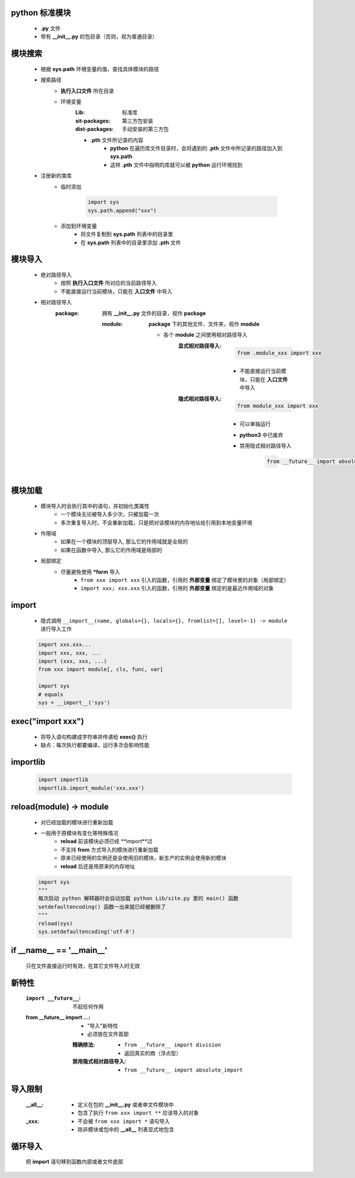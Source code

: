python 标准模块
--------------
    - **.py** 文件
    - 带有 **__init__.py** 的包目录（否则，视为普通目录）


模块搜索
-------
    - 根据 **sys.path** 环境变量的值，查找具体模块的路径
    - 搜索路径
        - **执行入口文件** 所在目录
        - 环境变量
            :Lib:           标准库
            :sit-packages:  第三方包安装
            :dist-packages: 手动安装的第三方包
            - **.pth** 文件所记录的内容
                - **python** 在遍历库文件目录时，会将遇到的 **.pth** 文件中所记录的路径加入到 **sys.path**
                - 这样 **.pth** 文件中指明的库就可以被 **python** 运行环境找到
    - 注册新的类库
        - 临时添加

            .. code-block:: python

                import sys
                sys.path.append("xxx")
        - 添加到环境变量
            - 将文件复制到 **sys.path** 列表中的目录里
            - 在 **sys.path** 列表中的目录里添加 **.pth** 文件


模块导入
-------
    - 绝对路径导入
        - 按照 **执行入口文件** 所对应的当前路径导入
        - 不能直接运行当前模块，只能在 **入口文件** 中导入
    - 相对路径导入
        :package: 拥有 **__init__.py** 文件的目录，视作 **package**

            :module: **package** 下的其他文件、文件夹，视作 **module**

                - 各个 **module** 之间使用相对路径导入
                    :显式相对路径导入:
                            .. code-block:: python

                                from .module_xxx import xxx
                        - 不能直接运行当前模块，只能在 **入口文件** 中导入
                    :隐式相对路径导入:
                            .. code-block:: python

                                from module_xxx import xxx
                        - 可以单独运行
                        - **python3** 中已废弃
                        - 禁用隐式相对路径导入

                            .. code-block:: python

                                from __future__ import absolute_import


模块加载
-------
    - 模块导入时会执行其中的语句，并初始化类属性
        - 一个模块无论被导入多少次，只被加载一次
        - 多次重复导入时，不会重新加载，只是把对该模块的内存地址给引用到本地变量环境
    - 作用域
        - 如果在一个模块的顶层导入, 那么它的作用域就是全局的
        - 如果在函数中导入, 那么它的作用域是局部的
    - 局部绑定
        - 尽量避免使用 ***form** 导入
            - ``from xxx import xxx`` 引入的函数，引用的 **外部变量** 绑定了模块里的对象（局部绑定）
            - ``import xxx; xxx.xxx`` 引入的函数，引用的 **外部变量** 绑定的是最近作用域的对象


import
-------
    - 隐式调用 ``__import__(name, globals={}, locals={}, fromlist=[], level=-1) -> module`` 进行导入工作
    .. code-block:: python

        import xxx.xxx...
        import xxx, xxx, ...
        import (xxx, xxx, ...)
        from xxx import module[, cls, func, var]

        import sys
        # equals
        sys = __import__('sys')


exec("import xxx")
------------------
    - 将导入语句构建成字符串并传递给 **exec()** 执行
    - 缺点：每次执行都要编译，运行多次会影响性能


importlib
---------
    .. code-block:: python

        import importlib
        importlib.import_module('xxx.xxx')


reload(module) -> module
-------------------------
    - 对已经加载的模块进行重新加载
    - 一般用于原模块有变化等特殊情况
        - **reload** 前该模块必须已经 **import**过
        - 不支持 **from** 方式导入的模块进行重新加载
        - 原来已经使用的实例还是会使用旧的模块，新生产的实例会使用新的模块
        - **reload** 后还是用原来的内存地址
    .. code-block:: python

        import sys
        """
        每次启动 python 解释器时会自动加载 python Lib/site.py 里的 main() 函数
        setdefaultencoding() 函数一出来就已经被删除了
        """
        reload(sys)
        sys.setdefaultencoding('utf-8')


if __name__ == '__main__'
-------------------------
    只在文件直接运行时有效，在其它文件导入时无效


新特性
------
    :``import __future__``: 不起任何作用
    :from __future__ import ...:
        - "导入"新特性
        - 必须放在文件首部
        :精确除法:
            - ``from __future__ import division``
            - 返回真实的商（浮点型）
        :禁用隐式相对路径导入:
            - ``from __future__ import absolute_import``


导入限制
-------
    :__all__:
        - 定义在包的 **__init__.py** 或者单文件模块中
        - 包含了执行 ``from xxx import **`` 应该导入的对象
    :_xxx:
        - 不会被 ``from xxx import *`` 语句导入
        - 除非模块或包中的 **__all__** 列表显式地包含


循环导入
--------
    把 **import** 语句移到函数内部或者文件底部
